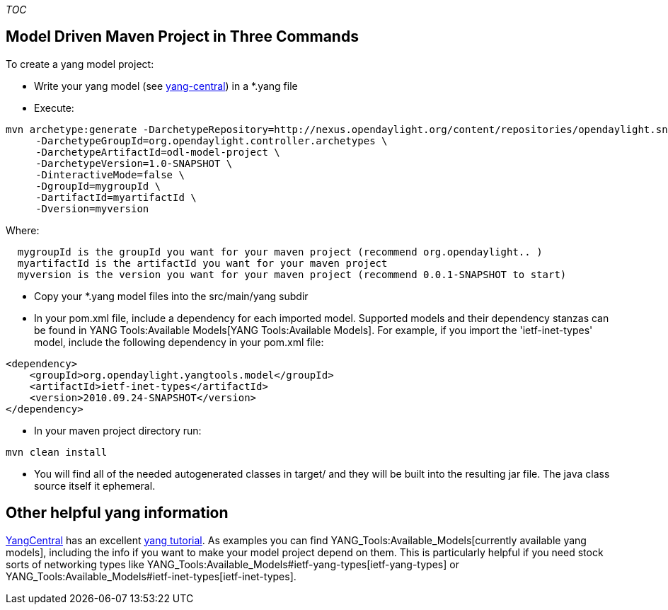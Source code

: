 __TOC__

[[model-driven-maven-project-in-three-commands]]
== Model Driven Maven Project in Three Commands

To create a yang model project:

* Write your yang model (see
http://www.yang-central.org/twiki/bin/view/Main/WebHome[yang-central])
in a *.yang file
* Execute:

------------------------------------------------------------------------------------------------------------------------
mvn archetype:generate -DarchetypeRepository=http://nexus.opendaylight.org/content/repositories/opendaylight.snapshot/ \
     -DarchetypeGroupId=org.opendaylight.controller.archetypes \
     -DarchetypeArtifactId=odl-model-project \
     -DarchetypeVersion=1.0-SNAPSHOT \
     -DinteractiveMode=false \
     -DgroupId=mygroupId \
     -DartifactId=myartifactId \
     -Dversion=myversion
------------------------------------------------------------------------------------------------------------------------

Where:

`  mygroupId is the groupId you want for your maven project (recommend org.opendaylight.``.`` )` +
`  myartifactId is the artifactId you want for your maven project` +
`  myversion is the version you want for your maven project (recommend 0.0.1-SNAPSHOT to start)`

* Copy your *.yang model files into the src/main/yang subdir
* In your pom.xml file, include a dependency for each imported model.
Supported models and their dependency stanzas can be found in
YANG Tools:Available Models[YANG Tools:Available Models]. For example,
if you import the 'ietf-inet-types' model, include the following
dependency in your pom.xml file:

-------------------------------------------------------
<dependency>
    <groupId>org.opendaylight.yangtools.model</groupId>
    <artifactId>ietf-inet-types</artifactId>
    <version>2010.09.24-SNAPSHOT</version>
</dependency>
-------------------------------------------------------

* In your maven project directory run:

-----------------
mvn clean install
-----------------

* You will find all of the needed autogenerated classes in target/ and
they will be built into the resulting jar file. The java class source
itself it ephemeral.

[[other-helpful-yang-information]]
== Other helpful yang information

http://www.yang-central.org/[YangCentral] has an excellent
http://www.yang-central.org/twiki/bin/view/Main/YangTutorials[yang
tutorial]. As examples you can find
YANG_Tools:Available_Models[currently available yang models], including
the info if you want to make your model project depend on them. This is
particularly helpful if you need stock sorts of networking types like
YANG_Tools:Available_Models#ietf-yang-types[ietf-yang-types] or
YANG_Tools:Available_Models#ietf-inet-types[ietf-inet-types].
